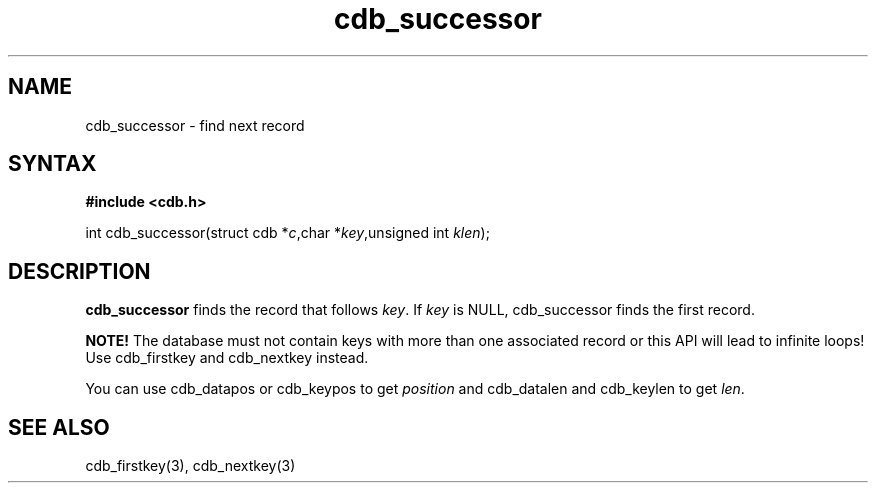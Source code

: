 .TH cdb_successor 3
.SH NAME
cdb_successor \- find next record
.SH SYNTAX
.B #include <cdb.h>

int cdb_successor(struct cdb *\fIc\fR,char *\fIkey\fR,unsigned int \fIklen\fR);

.SH DESCRIPTION
\fBcdb_successor\fR finds the record that follows \fIkey\fR.  If
\fIkey\fR is NULL, cdb_successor finds the first record.

\fBNOTE!\fR  The database must not contain keys with more than one
associated record or this API will lead to infinite loops!  Use
cdb_firstkey and cdb_nextkey instead.

You can use cdb_datapos or cdb_keypos to get \fIposition\fR and
cdb_datalen and cdb_keylen to get \fIlen\fR.

.SH "SEE ALSO"
cdb_firstkey(3), cdb_nextkey(3)
